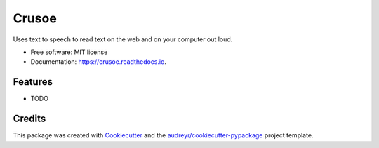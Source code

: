 ===============================
Crusoe
===============================


.. image:: https://img.shields.io/pypi/v/crusoe.svg
        :target: https://pypi.python.org/pypi/crusoe

.. image:: https://img.shields.io/travis/Zenohm/crusoe.svg
        :target: https://travis-ci.org/Zenohm/crusoe

.. image:: https://readthedocs.org/projects/crusoe/badge/?version=latest
        :target: https://crusoe.readthedocs.io/en/latest/?badge=latest
        :alt: Documentation Status

.. image:: https://pyup.io/repos/github/zenohm/crusoe/python-3-shield.svg
     :target: https://pyup.io/repos/github/zenohm/crusoe/
     :alt: Python 3


Uses text to speech to read text on the web and on your computer out loud.


* Free software: MIT license
* Documentation: https://crusoe.readthedocs.io.


Features
--------

* TODO

Credits
---------

This package was created with Cookiecutter_ and the `audreyr/cookiecutter-pypackage`_ project template.

.. _Cookiecutter: https://github.com/audreyr/cookiecutter
.. _`audreyr/cookiecutter-pypackage`: https://github.com/audreyr/cookiecutter-pypackage

